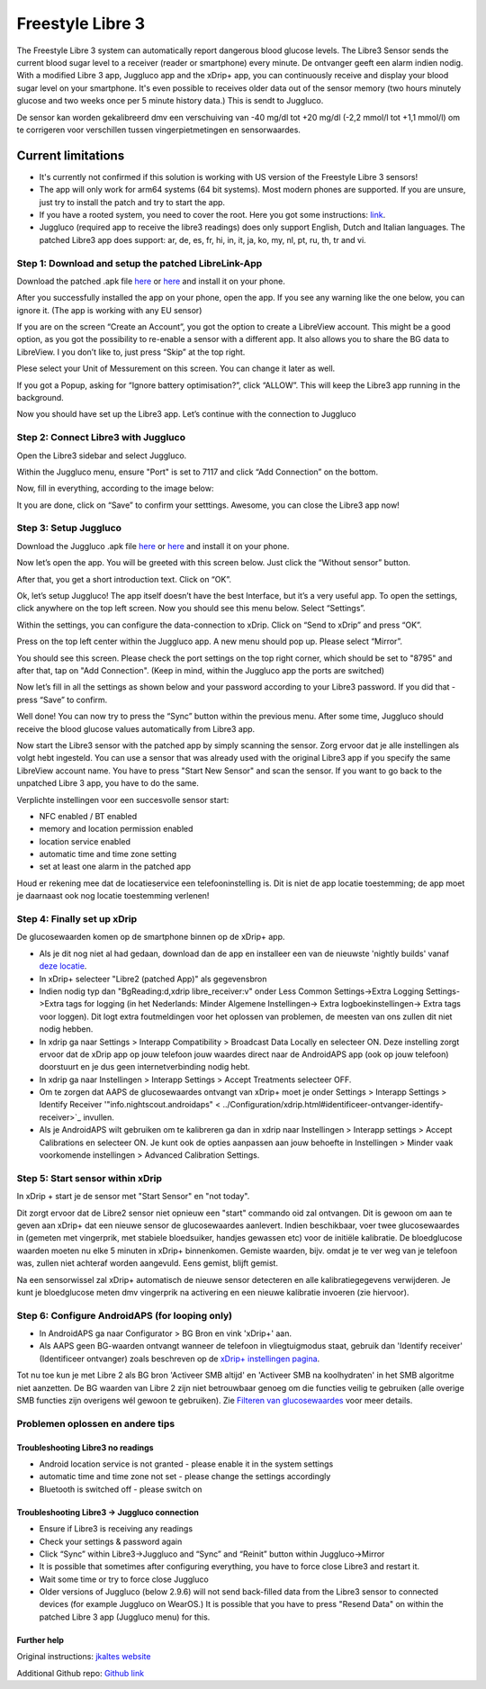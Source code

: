 Freestyle Libre 3
**************************************************

The Freestyle Libre 3 system can automatically report dangerous blood glucose levels. The Libre3 Sensor sends the current blood sugar level to a receiver (reader or smartphone) every minute. De ontvanger geeft een alarm indien nodig. With a modified Libre 3 app, Juggluco app and the xDrip+ app, you can continuously receive and display your blood sugar level on your smartphone. It's even possible to receives older data out of the sensor memory (two hours minutely glucose and two weeks once per 5 minute history data.) This is sendt to Juggluco.

De sensor kan worden gekalibreerd dmv een verschuiving van -40 mg/dl tot +20 mg/dl (-2,2 mmol/l tot +1,1 mmol/l) om te corrigeren voor verschillen tussen vingerpietmetingen en sensorwaardes.

Current limitations
~~~~~~~~~~~~~~~~~~~~~~~~~~~~~~~~~~~~~~~~~~~~~~~~~~

-  It's currently not confirmed if this solution is working with US version of the Freestyle Libre 3 sensors!
-  The app will only work for arm64 systems (64 bit systems). Most modern phones are supported. If you are unsure, just try to install the patch and try to start the app.
-  If you have a rooted system, you need to cover the root. Here you got some instructions: `link <https://www.reddit.com/r/Freestylelibre/comments/s22vlr/comment/hw2p4th/?utm_source=share&utm_medium=web2x&context=3>`_.
-  Juggluco (required app to receive the libre3 readings) does only support English, Dutch and Italian languages. The patched Libre3 app does support: ar, de, es, fr, hi, in, it, ja, ko, my, nl, pt, ru, th, tr and vi.

Step 1: Download and setup the patched LibreLink-App
==================================================

Download the patched .apk file `here <https://github.com/maheini/FreeStyle-Libre-3-patch/raw/main/Patched%20Apk/Libre%203_v3.3.0_apkfab.com.apk>`_ or `here <https://apkfab.com/libre-3/com.freestylelibre3.app.de/apk?h=142cfbb2e0b1f10cd280408b10c5a5127e46e00e78d7775dae382529921487e9>`_ and install it on your phone.

After you successfully installed the app on your phone, open the app. If you see any warning like the one below, you can ignore it. (The app is working with any EU sensor)

.. image:: ../images/libre3/step_1.jpg
   :alt: LibreLink warning

If you are on the screen “Create an Account”, you got the option to create a LibreView account. This might be a good option, as you got the possibility to re-enable a sensor with a different app. It also allows you to share the BG data to LibreView. I you don’t like to, just press “Skip” at the top right.

.. image:: ../images/libre3/step_2.jpg
   :alt: LibreView account

Plese select your Unit of Messurement on this screen. You can change it later as well.

.. image:: ../images/libre3/step_3.jpg
   :alt: Measurement Unit selection

If you got a Popup, asking for “Ignore battery optimisation?”, click “ALLOW”. This will keep the Libre3 app running in the background.

.. image:: ../images/libre3/step_4.jpg
   :alt: Disable battery optimisations

Now you should have set up the Libre3 app. Let’s continue with the connection to Juggluco

Step 2: Connect Libre3 with Juggluco
==================================================

Open the Libre3 sidebar and select Juggluco.

.. image:: ../images/libre3/step_5.jpg
   :alt: Juggluco menu

Within the Juggluco menu, ensure "Port" is set to 7117 and click “Add Connection” on the bottom.

.. image:: ../images/libre3/step_6.jpg
   :alt: Juggluco overview

Now, fill in everything, according to the image below:

.. image:: ../images/libre3/step_7.jpg
   :alt: Libre Juggluco setup

It you are done, click on “Save” to confirm your setttings. Awesome, you can close the Libre3 app now!

Step 3: Setup Juggluco
==================================================

Download the Juggluco .apk file `here <https://github.com/maheini/FreeStyle-Libre-3-patch/raw/main/Juggluco-solution/versions/latest/Juggluco.apk>`_ or `here <https://apkfab.com/juggluco/tk.glucodata/apk?h=1fc401ff9fbe7f56e6a0a7068fed6da96592b13757c3b05cddff893d813e18fd>`_ and install it on your phone.

Now let’s open the app. You will be greeted with this screen below. Just click the “Without sensor” button.

.. image:: ../images/libre3/step_8.jpg
   :alt: Juggluco welcome screen

After that, you get a short introduction text. Click on “OK”.

.. image:: ../images/libre3/step_9.jpg
   :alt: Juggluco instroduction screen

Ok, let’s setup Juggluco! The app itself doesn’t have the best Interface, but it’s a very useful app. To open the settings, click anywhere on the top left screen. Now you should see this menu below. Select “Settings”.

.. image:: ../images/libre3/step_10.jpg
   :alt: Juggluco settings menu

Within the settings, you can configure the data-connection to xDrip. Click on “Send to xDrip” and press “OK”.

.. image:: ../images/libre3/step_11.jpg
   :alt: Juggluco settings

Press on the top left center within the Juggluco app. A new menu should pop up. Please select “Mirror”.

.. image:: ../images/libre3/step_12.jpg
   :alt: Juggluco connection menu

You should see this screen. Please check the port settings on the top right corner, which should be set to "8795" and after that, tap on "Add Connection". (Keep in mind, within the Juggluco app the ports are switched) 

.. image:: ../images/libre3/step_13.jpg
   :alt: Juggluco connection screen

Now let’s fill in all the settings as shown below and your password according to your Libre3 password. If you did that - press “Save” to confirm.

.. image:: ../images/libre3/step_14.jpg
   :alt: Juggluco connection settings

Well done! You can now try to press the “Sync” button within the previous menu. After some time, Juggluco should receive the blood glucose values automatically from Libre3 app.

Now start the Libre3 sensor with the patched app by simply scanning the sensor. Zorg ervoor dat je alle instellingen als volgt hebt ingesteld. You can use a sensor that was already used with the original Libre3 app if you specify the same LibreView account name. You have to press "Start New Sensor" and  scan the sensor. If you want to go back to the unpatched Libre 3 app, you have to do the same.

Verplichte instellingen voor een succesvolle sensor start:

-  NFC enabled / BT enabled
-  memory and location permission enabled
-  location service enabled
-  automatic time and time zone setting
-  set at least one alarm in the patched app

Houd er rekening mee dat de locatieservice een telefooninstelling is. Dit is niet de app locatie toestemming; de app moet je daarnaast ook nog locatie toestemming verlenen!

Step 4: Finally set up xDrip
==================================================

De glucosewaarden komen op de smartphone binnen op de xDrip+ app. 

* Als je dit nog niet al had gedaan, download dan de app en installeer een van de nieuwste 'nightly builds' vanaf `deze locatie <https://github.com/NightscoutFoundation/xDrip/releases>`_.
* In xDrip+ selecteer "Libre2 (patched App)" als gegevensbron
* Indien nodig typ dan "BgReading:d,xdrip libre_receiver:v" onder Less Common Settings->Extra Logging Settings->Extra tags for logging (in het Nederlands: Minder Algemene Instellingen-> Extra logboekinstellingen-> Extra tags voor loggen). Dit logt extra foutmeldingen voor het oplossen van problemen, de meesten van ons zullen dit niet nodig hebben.
* In xdrip ga naar Settings > Interapp Compatibility > Broadcast Data Locally en selecteer ON. Deze instelling zorgt ervoor dat de xDrip app op jouw telefoon jouw waardes direct naar de AndroidAPS app (ook op jouw telefoon) doorstuurt en je dus geen internetverbinding nodig hebt.
* In xdrip ga naar Instellingen > Interapp Settings > Accept Treatments selecteer OFF.
* Om te zorgen dat AAPS de glucosewaardes ontvangt van xDrip+ moet je onder Settings > Interapp Settings > Identify Receiver '"info.nightscout.androidaps" < ../Configuration/xdrip.html#identificeer-ontvanger-identify-receiver>`_ invullen.
* Als je AndroidAPS wilt gebruiken om te kalibreren ga dan in xdrip naar Instellingen > Interapp settings > Accept Calibrations en selecteer ON.  Je kunt ook de opties aanpassen aan jouw behoefte in Instellingen > Minder vaak voorkomende instellingen > Advanced Calibration Settings.

.. image:: ../images/Libre2_Tags.jpg
  :alt: xDrip+ LibreLink logging

Step 5: Start sensor within xDrip
==================================================

In xDrip + start je de sensor met "Start Sensor" en "not today". 

Dit zorgt ervoor dat de Libre2 sensor niet opnieuw een "start" commando oid zal ontvangen. Dit is gewoon om aan te geven aan xDrip+ dat een nieuwe sensor de glucosewaardes aanlevert. Indien beschikbaar, voer twee glucosewaardes in (gemeten met vingerprik, met stabiele bloedsuiker, handjes gewassen etc) voor de initiële kalibratie. De bloedglucose waarden moeten nu elke 5 minuten in xDrip+ binnenkomen. Gemiste waarden, bijv. omdat je te ver weg van je telefoon was, zullen niet achteraf worden aangevuld. Eens gemist, blijft gemist.

Na een sensorwissel zal xDrip+ automatisch de nieuwe sensor detecteren en alle kalibratiegegevens verwijderen. Je kunt je bloedglucose meten dmv vingerprik na activering en een nieuwe kalibratie invoeren (zie hiervoor).

Step 6: Configure AndroidAPS (for looping only)
==================================================

* In AndroidAPS ga naar Configurator > BG Bron en vink 'xDrip+' aan. 
* Als AAPS geen BG-waarden ontvangt wanneer de telefoon in vliegtuigmodus staat, gebruik dan 'Identify receiver' (Identificeer ontvanger) zoals beschreven op de `xDrip+ instellingen pagina <../Configuration/xdrip.html#identificeer-ontvanger-identify-receiver>`_.

Tot nu toe kun je met Libre 2 als BG bron 'Activeer SMB altijd' en 'Activeer SMB na koolhydraten' in het SMB algoritme niet aanzetten. De BG waarden van Libre 2 zijn niet betrouwbaar genoeg om die functies veilig te gebruiken (alle overige SMB functies zijn overigens wél gewoon te gebruiken). Zie `Filteren van glucosewaardes <../Usage/Smoothing-Blood-Glucose-Data-in-xDrip.html>`_ voor meer details.

Problemen oplossen en andere tips
==================================================

Troubleshooting Libre3 no readings
--------------------------------------------------

-  Android location service is not granted - please enable it in the system settings
-  automatic time and time zone not set - please change the settings accordingly
-  Bluetooth is switched off - please switch on

Troubleshooting Libre3 -> Juggluco connection
--------------------------------------------------

-  Ensure if Libre3 is receiving any readings
-  Check your settings & password again
-  Click “Sync” within Libre3->Juggluco and “Sync” and “Reinit” button within Juggluco->Mirror
-  It is possible that sometimes after configuring everything, you have to force close Libre3 and restart it.
-  Wait some time or try to force close Juggluco
-  Older versions of Juggluco (below 2.9.6) will not send back-filled data from the Libre3 sensor to connected devices (for example Juggluco on WearOS.) It is possible that you have to press "Resend Data" on within the patched Libre 3 app (Juggluco menu) for this.

Further help
--------------------------------------------------

Original instructions: `jkaltes website <http://jkaltes.byethost16.com/Juggluco/libre3/>`_

Additional Github repo: `Github link <https://github.com/maheini/FreeStyle-Libre-3-patch>`_